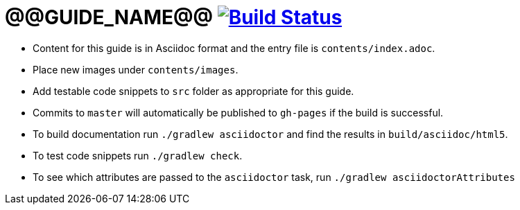 = @@GUIDE_NAME@@ image:https://travis-ci.org/gradle-guides/@@GUIDE_SLUG@@.svg?branch=master["Build Status", link="https://travis-ci.org/gradle-guides/@@GUIDE_SLUG@@?branch=master"]

* Content for this guide is in Asciidoc format and the entry file is `contents/index.adoc`.
* Place new images under `contents/images`.
* Add testable code snippets to `src` folder as appropriate for this guide.
* Commits to `master` will automatically be published to `gh-pages` if the build is successful.
* To build documentation run `./gradlew asciidoctor` and find the results in `build/asciidoc/html5`.
* To test code snippets run `./gradlew check`.
* To see which attributes are passed to the `asciidoctor` task, run `./gradlew asciidoctorAttributes`
